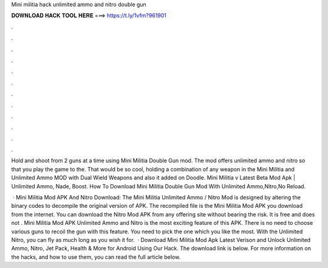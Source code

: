 Mini militia hack unlimited ammo and nitro double gun



𝐃𝐎𝐖𝐍𝐋𝐎𝐀𝐃 𝐇𝐀𝐂𝐊 𝐓𝐎𝐎𝐋 𝐇𝐄𝐑𝐄 ===> https://t.ly/1vfm?961901



.



.



.



.



.



.



.



.



.



.



.



.

Hold and shoot from 2 guns at a time using Mini Militia Double Gun mod. The mod offers unlimited ammo and nitro so that you play the game to the. That would be so cool, holding a combination of any weapon in the Mini Militia and Unlimited Ammo MOD with Dual Wield Weapons and also it added on Doodle. Mini Militia v Latest Beta Mod Apk | Unlimited Ammo, Nade, Boost. How To Download Mini Militia Double Gun Mod With Unlimited Ammo,Nitro,No Reload.

 · Mini Militia Mod APK And Nitro Download: The Mini Militia Unlimited Ammo / Nitro Mod is designed by altering the binary codes to decompile the original version of APK. The recompiled file is the Mini Militia Mod APK you download from the internet. You can download the Nitro Mod APK from any offering site without bearing the risk. It is free and does not . Mini Militia Mod APK Unlimited Ammo and Nitro is the most exciting feature of this APK. There is no need to choose various guns to recoil the gun with this feature. You need to pick the one which you like the most. With the Unlimited Nitro, you can fly as much long as you wish it for.  · Download Mini Militia Mod Apk Latest Verison and Unlock Unlimited Ammo, Nitro, Jet Pack, Health & More for Android Using Our Hack. The download link is below. For more information on the hacks, and how to use them, you can read the full article below.
